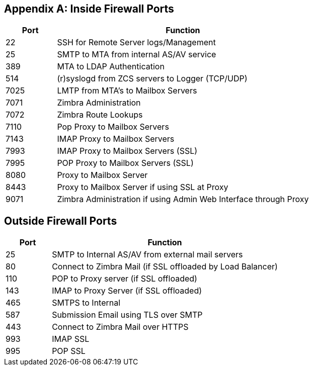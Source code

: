 [appendix]

== Inside Firewall Ports

[cols="15,75",options="header",grid="rows"]
|======
|Port |Function
|22 |SSH for Remote Server logs/Management
|25 |SMTP to MTA from internal AS/AV service
|389 |MTA to LDAP Authentication
|514 |(r)syslogd from ZCS servers to Logger (TCP/UDP)
|7025 |LMTP from MTA's to Mailbox Servers
|7071 |Zimbra Administration
|7072 |Zimbra Route Lookups
|7110 |Pop Proxy to Mailbox Servers
|7143 |IMAP Proxy to Mailbox Servers
|7993 |IMAP Proxy to Mailbox Servers (SSL)
|7995 |POP Proxy to Mailbox Servers (SSL)
|8080 |Proxy to Mailbox Server
|8443 |Proxy to Mailbox Server if using SSL at Proxy
|9071 |Zimbra Administration if using Admin Web Interface through Proxy
|======

== Outside Firewall Ports

[cols="15,75",options="header",grid="rows"]
|======
|Port |Function
|25 |SMTP to Internal AS/AV from external mail servers
|80 |Connect to Zimbra Mail (if SSL offloaded by Load Balancer)
|110 |POP to Proxy server (if SSL offloaded)
|143 |IMAP to Proxy Server (if SSL offloaded)
|465 |SMTPS to Internal
|587 |Submission Email using TLS over SMTP
|443 |Connect to Zimbra Mail over HTTPS
|993 |IMAP SSL
|995 |POP SSL
|======
